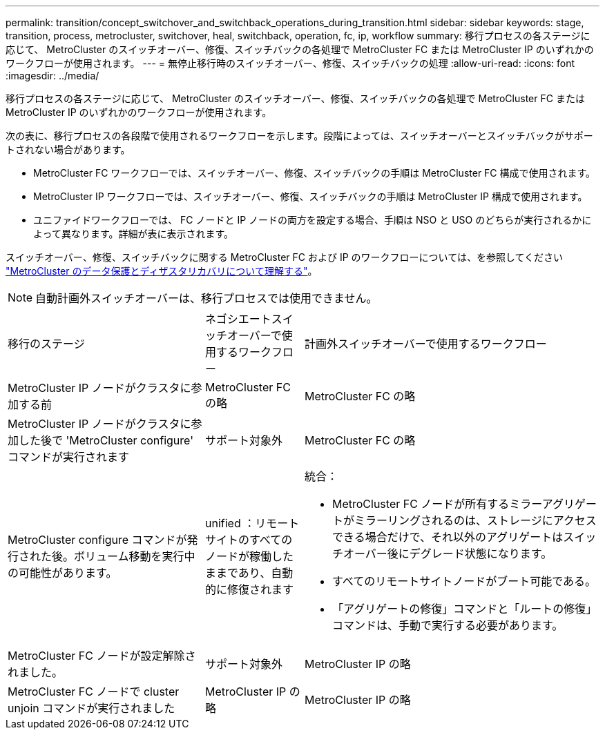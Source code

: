 ---
permalink: transition/concept_switchover_and_switchback_operations_during_transition.html 
sidebar: sidebar 
keywords: stage, transition, process, metrocluster, switchover, heal, switchback, operation, fc, ip, workflow 
summary: 移行プロセスの各ステージに応じて、 MetroCluster のスイッチオーバー、修復、スイッチバックの各処理で MetroCluster FC または MetroCluster IP のいずれかのワークフローが使用されます。 
---
= 無停止移行時のスイッチオーバー、修復、スイッチバックの処理
:allow-uri-read: 
:icons: font
:imagesdir: ../media/


[role="lead"]
移行プロセスの各ステージに応じて、 MetroCluster のスイッチオーバー、修復、スイッチバックの各処理で MetroCluster FC または MetroCluster IP のいずれかのワークフローが使用されます。

次の表に、移行プロセスの各段階で使用されるワークフローを示します。段階によっては、スイッチオーバーとスイッチバックがサポートされない場合があります。

* MetroCluster FC ワークフローでは、スイッチオーバー、修復、スイッチバックの手順は MetroCluster FC 構成で使用されます。
* MetroCluster IP ワークフローでは、スイッチオーバー、修復、スイッチバックの手順は MetroCluster IP 構成で使用されます。
* ユニファイドワークフローでは、 FC ノードと IP ノードの両方を設定する場合、手順は NSO と USO のどちらが実行されるかによって異なります。詳細が表に表示されます。


スイッチオーバー、修復、スイッチバックに関する MetroCluster FC および IP のワークフローについては、を参照してください link:../manage/concept_understanding_mcc_data_protection_and_disaster_recovery.html["MetroCluster のデータ保護とディザスタリカバリについて理解する"]。


NOTE: 自動計画外スイッチオーバーは、移行プロセスでは使用できません。

[cols="2,1,3"]
|===


| 移行のステージ | ネゴシエートスイッチオーバーで使用するワークフロー | 計画外スイッチオーバーで使用するワークフロー 


 a| 
MetroCluster IP ノードがクラスタに参加する前
 a| 
MetroCluster FC の略
 a| 
MetroCluster FC の略



 a| 
MetroCluster IP ノードがクラスタに参加した後で 'MetroCluster configure' コマンドが実行されます
 a| 
サポート対象外
 a| 
MetroCluster FC の略



 a| 
MetroCluster configure コマンドが発行された後。ボリューム移動を実行中の可能性があります。
 a| 
unified ：リモートサイトのすべてのノードが稼働したままであり、自動的に修復されます
 a| 
統合：

* MetroCluster FC ノードが所有するミラーアグリゲートがミラーリングされるのは、ストレージにアクセスできる場合だけで、それ以外のアグリゲートはスイッチオーバー後にデグレード状態になります。
* すべてのリモートサイトノードがブート可能である。
* 「アグリゲートの修復」コマンドと「ルートの修復」コマンドは、手動で実行する必要があります。




 a| 
MetroCluster FC ノードが設定解除されました。
 a| 
サポート対象外
 a| 
MetroCluster IP の略



 a| 
MetroCluster FC ノードで cluster unjoin コマンドが実行されました
 a| 
MetroCluster IP の略
 a| 
MetroCluster IP の略

|===